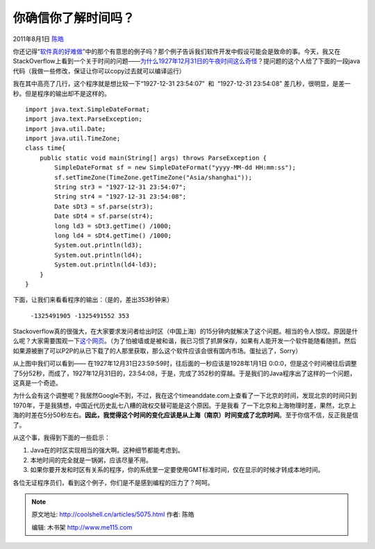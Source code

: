 .. _articles5075:

你确信你了解时间吗？
====================

2011年8月1日 `陈皓 <http://coolshell.cn/articles/author/haoel>`__

你还记得“\ `软件真的好难做 <http://coolshell.cn/articles/4811.html>`__\ ”中的那个有意思的例子吗？那个例子告诉我们软件开发中假设可能会是致命的事。今天，我又在StackOverflow上看到一个关于时间的问题——\ `为什么1927年12月31日的午夜时间这么奇怪 <http://stackoverflow.com/questions/6841333/why-is-subtracting-these-two-times-in-1927-giving-a-strange-result>`__\ ？提问题的这个人给了下面的一段java代码（我做一些修改，保证让你可以copy过去就可以编译运行）

我在其中高亮了几行，这个程序就是想比较一下“1927-12-31 23:54:07”  和
 “1927-12-31 23:54:08”
差几秒，很明显，是差一秒。但是程序的输出却不是这样的。

::

    import java.text.SimpleDateFormat;
    import java.text.ParseException;
    import java.util.Date;
    import java.util.TimeZone;
    class time{
        public static void main(String[] args) throws ParseException {
            SimpleDateFormat sf = new SimpleDateFormat("yyyy-MM-dd HH:mm:ss");
            sf.setTimeZone(TimeZone.getTimeZone("Asia/shanghai"));
            String str3 = "1927-12-31 23:54:07";
            String str4 = "1927-12-31 23:54:08";
            Date sDt3 = sf.parse(str3);
            Date sDt4 = sf.parse(str4);
            long ld3 = sDt3.getTime() /1000;
            long ld4 = sDt4.getTime() /1000;
            System.out.println(ld3);
            System.out.println(ld4);
            System.out.println(ld4-ld3);
        }
    }

下面，让我们来看看程序的输出：（是的，差出353秒钟来）

    ``-1325491905 -1325491552 353``

Stackoverflow真的很强大，在大家要求发问者给出时区（中国上海）的15分钟内就解决了这个问题。相当的令人惊叹。原因是什么呢？大家需要围观一下\ `这个网页 <http://www.timeanddate.com/worldclock/clockchange.html?n=237&year=1927>`__\ 。（为了怕被墙或是被和谐，我已习惯了抓屏保存，如果有人能开发一个软件能随看随抓，然后如果源被删了可以P2P的从已下载了的人那里获取，那么这个软件应该会很有国内市场。蛋扯远了，Sorry）

|image0|

从上图中我们可以看到——
在1927年12月31日23:59:59时，往后面的一秒应该是1928年1月1日
0:0:0，但是这个时间被往后调整了5分52秒，而成了，1927年12月31日的，23:54:08，于是，完成了352秒的穿越。于是我们的Java程序出了这样的一个问题，这真是一个奇迹。

为什么会有这个调整呢？我居然Google不到，不过，我在这个timeanddate.com上查看了一下北京的时间，发现北京的时间只到1970年，于是我猜想，中国近代历史乱七八糟的政权交替可能是这个原因。于是我看
了一下北京和上海物理时差，果然，北京上海的时差在5分50秒左右。\ **因此，我觉得这个时间的变化应该是从上海（南京）时间变成了北京时间**\ 。至于你信不信，反正我是信了。

从这个事，我得到下面的一些启示：

#. Java在的时区实现相当的强大啊。这种细节都能考虑到。
#. 本地时间的完全就是一锅粥，应该尽量不用。
#. 如果你要开发和时区有关系的程序，你的系统里一定要使用GMT标准时间，仅在显示的时候才转成本地时间。

各位无证程序员们，看到这个例子，你们是不是感到编程的压力了？呵呵。

.. |image0| image:: /coolshell/static/20140922092827841000.png
.. |image7| image:: /coolshell/static/20140922092827972000.jpg

.. note::
    原文地址: http://coolshell.cn/articles/5075.html 
    作者: 陈皓 

    编辑: 木书架 http://www.me115.com